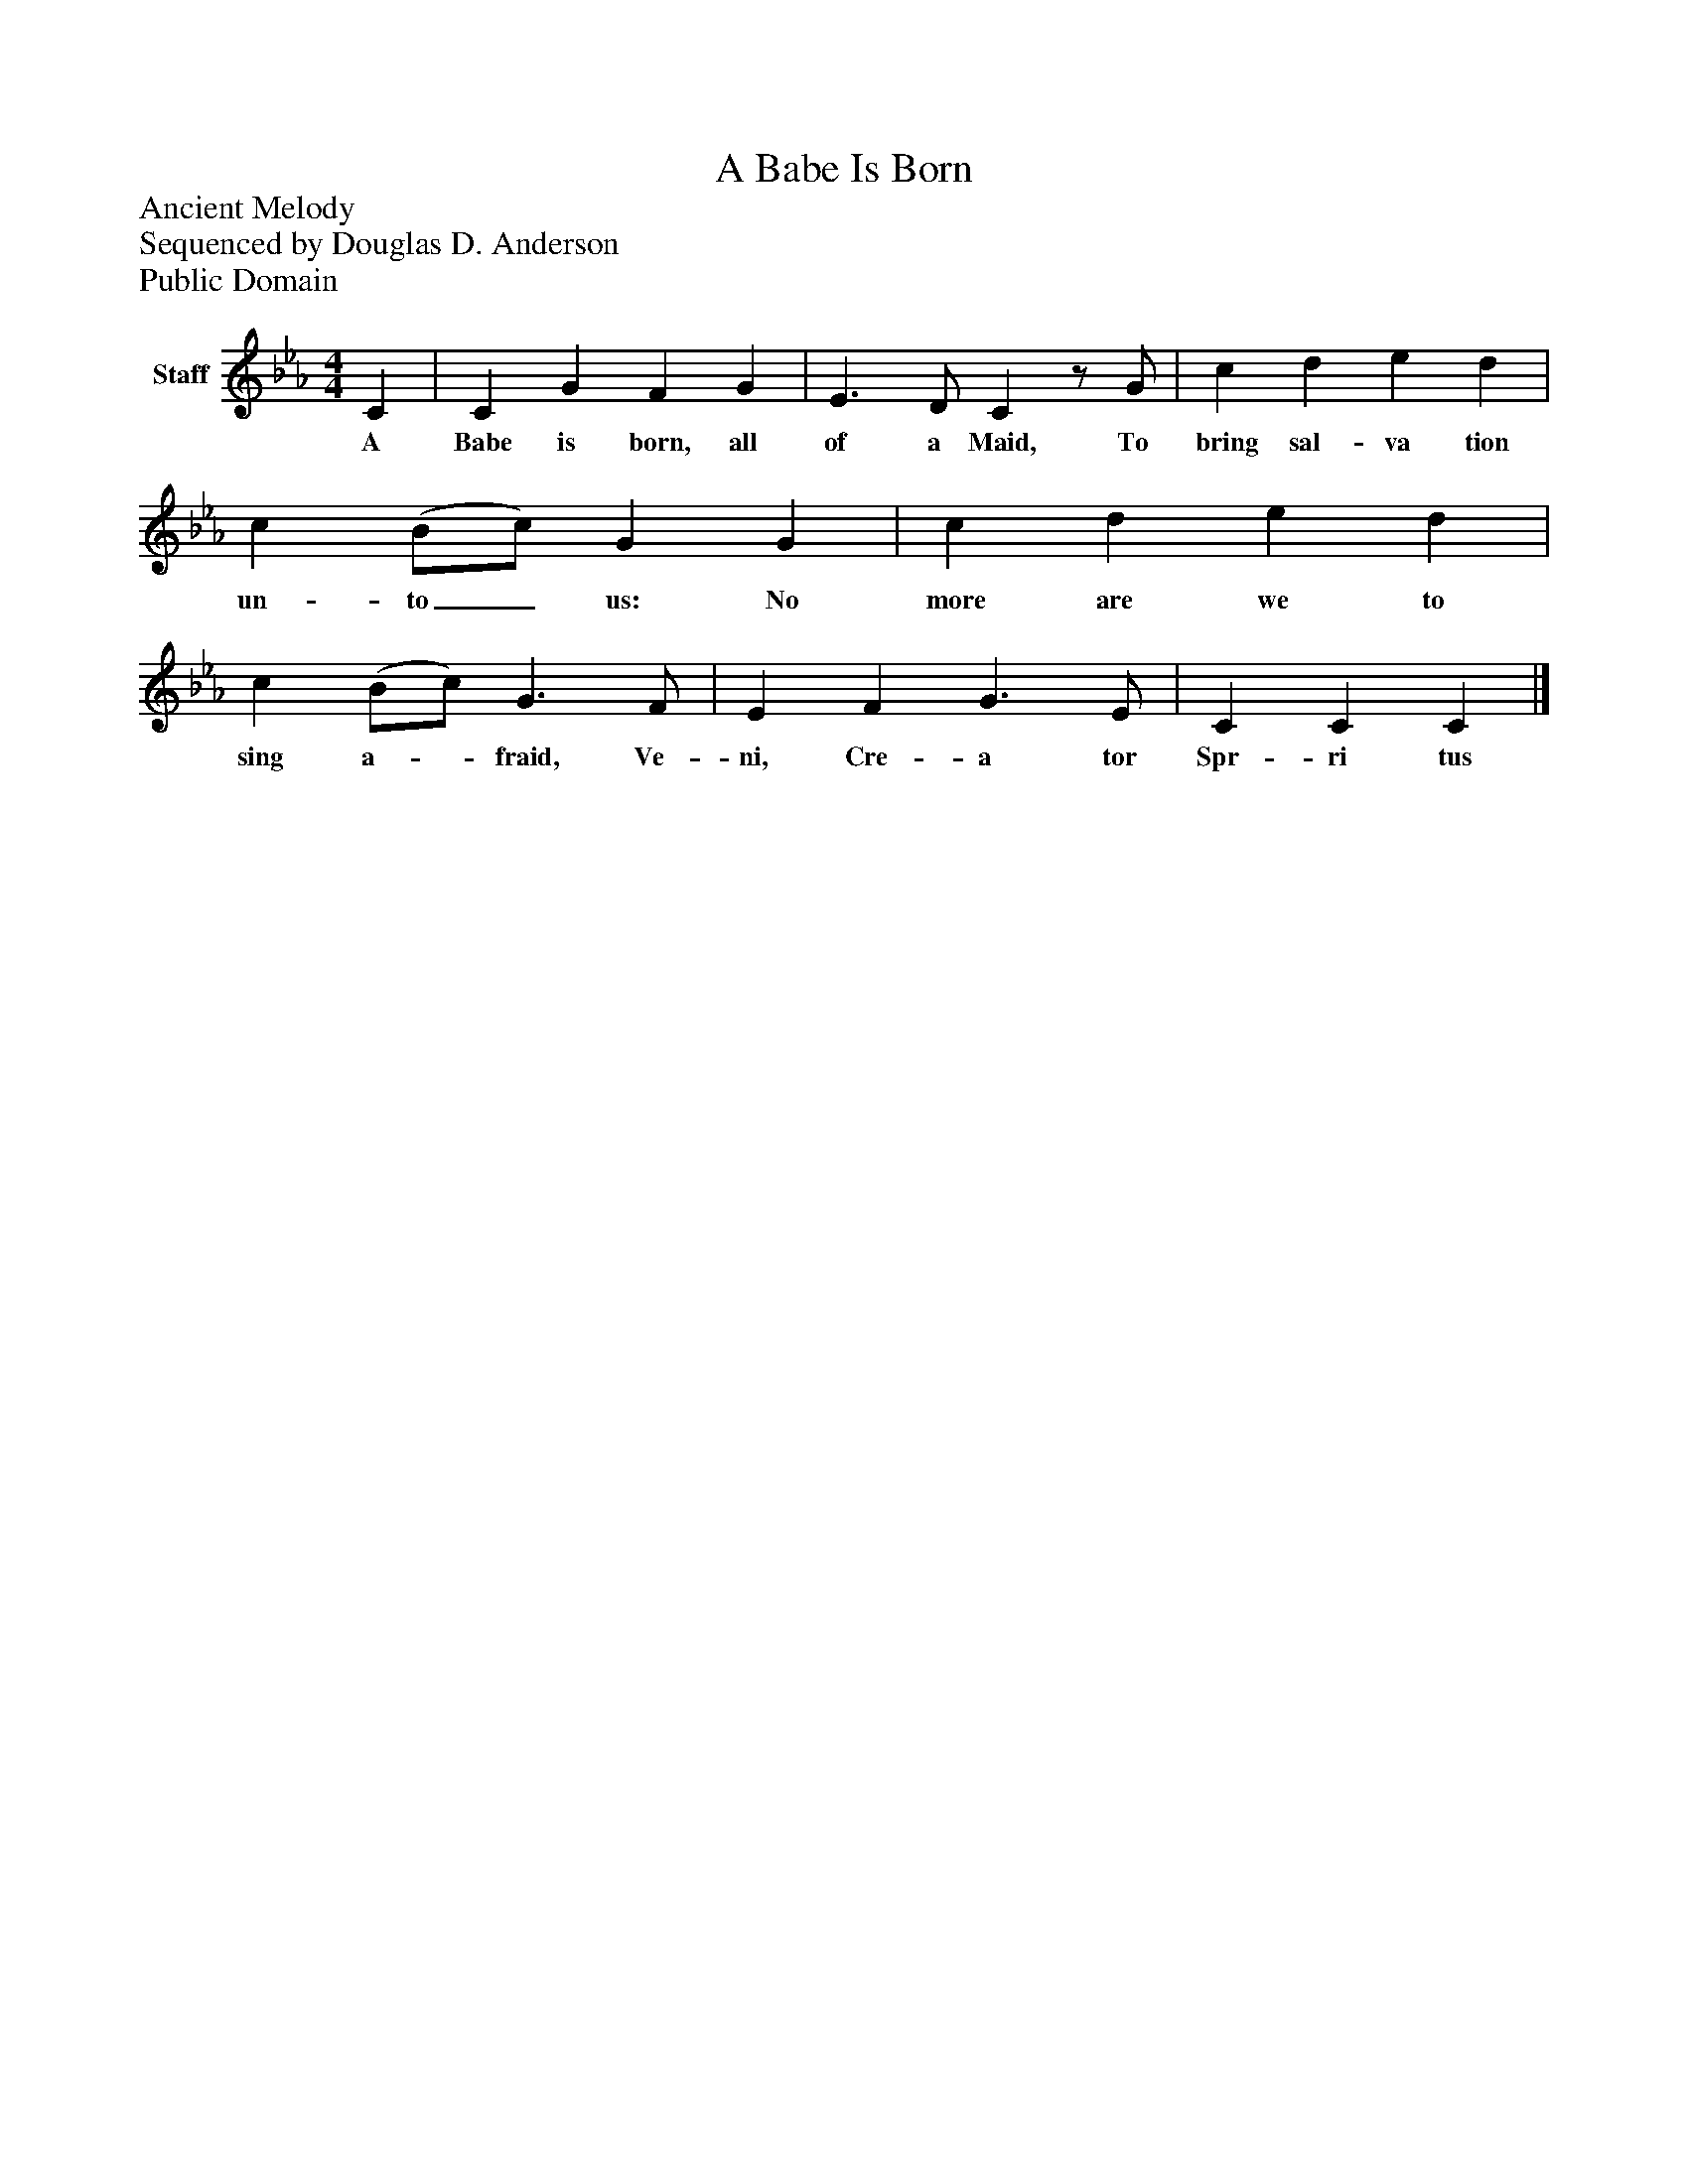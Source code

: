 %%abc-creator mxml2abc 1.4
%%abc-version 2.0
%%continueall true
%%titletrim true
%%titleformat A-1 T C1, Z-1, S-1
X: 0
T: A Babe Is Born
Z: Ancient Melody
Z: Sequenced by Douglas D. Anderson
Z: Public Domain
L: 1/4
M: 4/4
V: P1 name="Staff"
%%MIDI program 1 -1
K: Eb
[V: P1]  C | C G F G | E3/ D/ Cz/ G/ | c d e d | c (B/c/) G G | c d e d | c (B/c/) G3/ F/ | E F G3/ E/ | C C C|]
w: A Babe is born, all of a Maid, To bring sal- va tion un- to_ us: No more are we to sing a-_ fraid, Ve- ni, Cre- a tor Spr- ri tus

